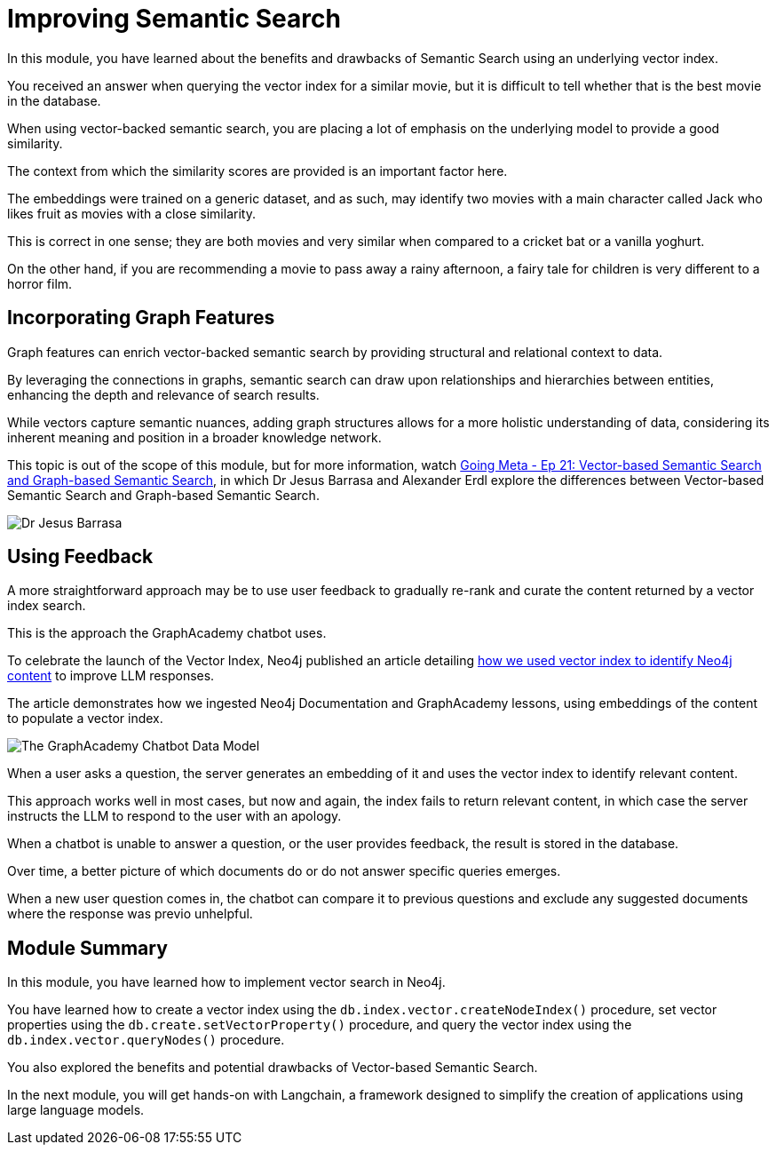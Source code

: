 = Improving Semantic Search
:optional: true

In this module, you have learned about the benefits and drawbacks of Semantic Search using an underlying vector index.

You received an answer when querying the vector index for a similar movie, but it is difficult to tell whether that is the best movie in the database.

When using vector-backed semantic search, you are placing a lot of emphasis on the underlying model to provide a good similarity.

The context from which the similarity scores are provided is an important factor here.

The embeddings were trained on a generic dataset, and as such, may identify two movies with a main character called Jack who likes fruit as movies with a close similarity.

This is correct in one sense; they are both movies and very similar when compared to a cricket bat or a vanilla yoghurt. 

On the other hand, if you are recommending a movie to pass away a rainy afternoon, a fairy tale for children is very different to a horror film.

== Incorporating Graph Features

Graph features can enrich vector-backed semantic search by providing structural and relational context to data.

By leveraging the connections in graphs, semantic search can draw upon relationships and hierarchies between entities, enhancing the depth and relevance of search results.

While vectors capture semantic nuances, adding graph structures allows for a more holistic understanding of data, considering its inherent meaning and position in a broader knowledge network.

This topic is out of the scope of this module, but for more information, watch link:https://www.youtube.com/watch?v=bRD09ndyJNs[Going Meta - Ep 21: Vector-based Semantic Search and Graph-based Semantic Search^], in which Dr Jesus Barrasa and Alexander Erdl explore the differences between Vector-based Semantic Search and Graph-based Semantic Search.

image::images/jesus-barrassa.png[Dr Jesus Barrasa]

== Using Feedback

A more straightforward approach may be to use user feedback to gradually re-rank and curate the content returned by a vector index search.

This is the approach the GraphAcademy chatbot uses.

To celebrate the launch of the Vector Index, Neo4j published an article detailing link:https://medium.com/neo4j/building-an-educational-chatbot-for-graphacademy-with-neo4j-f707c4ce311b[how we used vector index to identify Neo4j content^] to improve LLM responses.

The article demonstrates how we ingested Neo4j Documentation and GraphAcademy lessons, using embeddings of the content to populate a vector index.

image::images/chatbot-data-model.png[The GraphAcademy Chatbot Data Model]

When a user asks a question, the server generates an embedding of it and uses the vector index to identify relevant content.

This approach works well in most cases, but now and again, the index fails to return relevant content, in which case the server instructs the LLM to respond to the user with an apology.

When a chatbot is unable to answer a question, or the user provides feedback, the result is stored in the database.

Over time, a better picture of which documents do or do not answer specific queries emerges.

When a new user question comes in, the chatbot can compare it to previous questions and exclude any suggested documents where the response was previo unhelpful.

// I think we should drop this Cypher, the content above describes it conceptually. 

// [source,cypher,rel=noplay]
// .Excluding Content
// ----
// // Find 10 previous questions for similar questions (> 0.9)
// CALL db.index.vector.queryNodes('questions', 1000, $embedding)
// YIELD node AS unhelpful, score
// WHERE score >= 0.9 AND unhelpful:UnhelpfulResponse

// // Find suggested section where the response was marked as unhelpful
// MATCH (unhelpful)-[:SUGGESTED_SECTION]->(section)

// WITH doc, count(*) AS occurrences
// WHERE occurrences > $threshold

// WITH collect(doc) AS exclude

// // Now, check the documents for similarity
// CALL db.index.vector.queryNodes('documents', 20, $embedding)
// YIELD node AS section, score

// // Exclude previously unhelpful documents
// WHERE NOT section IN exclude

// RETURN section.url AS url, section.text AS text
// ORDER BY score DESC LIMIT 10
// ----

// The `$embedding` parameter above contains an embedding of the current question.


== Module Summary

In this module, you have learned how to implement vector search in Neo4j.

You have learned how to create a vector index using the `db.index.vector.createNodeIndex()` procedure, set vector properties using the `db.create.setVectorProperty()` procedure, and query the vector index using the `db.index.vector.queryNodes()` procedure.

You also explored the benefits and potential drawbacks of Vector-based Semantic Search.

In the next module, you will get hands-on with Langchain, a framework designed to simplify the creation of applications using large language models.

